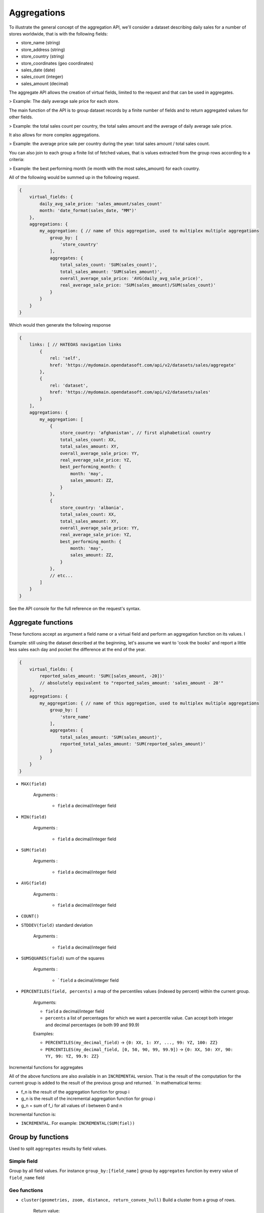 Aggregations
============

To illustrate the general concept of the aggregation API, we'll consider a dataset describing daily sales for a number
of stores worldwide, that is with the following fields:

* store_name (string)
* store_address (string)
* store_country (string)
* store_coordinates (geo coordinates)
* sales_date (date)
* sales_count (integer)
* sales_amount (decimal)

The aggregate API allows the creation of virtual fields, limited to the request and that can be used in aggregates.

> Example: The daily average sale price for each store.

The main function of the API is to group dataset records by a finite number of fields and to return aggregated values
for other fields.

> Example: the total sales count per country, the total sales amount and the average of daily average sale price.

It also allows for more complex aggregations.

> Example: the average price sale per country during the year: total sales amount / total sales count.

You can also join to each group a finite list of fetched values, that is values extracted from the group rows according
to a criteria:

> Example: the best performing month (ie month with the most sales_amount) for each country.

All of the following would be summed up in the following request.

.. code-block:: json

    {
        virtual_fields: {
            daily_avg_sale_price: 'sales_amount/sales_count'
            month: 'date_format(sales_date, "MM")'
        },
        aggregations: {
            my_aggregation: { // name of this aggregation, used to multiplex multiple aggregations
                group_by: [
                    'store_country'
                ],
                aggregates: {
                    total_sales_count: 'SUM(sales_count)',
                    total_sales_amount: 'SUM(sales_amount)',
                    overall_average_sale_price: 'AVG(daily_avg_sale_price)',
                    real_average_sale_price: 'SUM(sales_amount)/SUM(sales_count)'
                }
            }
        }
    }

Which would then generate the following response

.. code-block:: json

    {
        links: [ // HATEOAS navigation links
            {
                rel: 'self',
                href: 'https://mydomain.opendatasoft.com/api/v2/datasets/sales/aggregate'
            },
            {
                rel: 'dataset',
                href: 'https://mydomain.opendatasoft.com/api/v2/datasets/sales'
            }
        ],
        aggregations: {
            my_aggregation: [
                {
                    store_country: 'afghanistan', // first alphabetical country
                    total_sales_count: XX,
                    total_sales_amount: XY,
                    overall_average_sale_price: YY,
                    real_average_sale_price: YZ,
                    best_performing_month: {
                        month: 'may',
                        sales_amount: ZZ,
                    }
                },
                {
                    store_country: 'albania',
                    total_sales_count: XX,
                    total_sales_amount: XY,
                    overall_average_sale_price: YY,
                    real_average_sale_price: YZ,
                    best_performing_month: {
                        month: 'may',
                        sales_amount: ZZ,
                    }
                },
                // etc...
            ]
        }
    }

See the API console for the full reference on the request's syntax.

Aggregate functions
-------------------

These functions accept as argument a field name or a virtual field and perform an aggregation function on its values. l

Example: still using the dataset described at the beginning, let's assume we want to 'cook the books' and report a
little less sales each day and pocket the difference at the end of the year.

.. code-block:: json

    {
        virtual_fields: {
            reported_sales_amount: 'SUM([sales_amount, -20])'
            // absolutely equivalent to "reported_sales_amount: 'sales_amount - 20'"
        },
        aggregations: {
            my_aggregation: { // name of this aggregation, used to multiplex multiple aggregations
                group_by: [
                    'store_name'
                ],
                aggregates: {
                    total_sales_amount: 'SUM(sales_amount)',
                    reported_total_sales_amount: 'SUM(reported_sales_amount)'
                }
            }
        }
    }


* ``MAX(field)``

    Arguments :

       * ``field`` a decimal/integer field

* ``MIN(field)``

    Arguments :

       * ``field`` a decimal/integer field

* ``SUM(field)``

    Arguments :

       * ``field`` a decimal/integer field

* ``AVG(field)``

    Arguments :

       * ``field`` a decimal/integer field

* ``COUNT()``

* ``STDDEV(field)`` standard deviation

    Arguments :

       * ``field`` a decimal/integer field

* ``SUMSQUARES(field)`` sum of the squares

    Arguments :

       * ```field`` a decimal/integer field

* ``PERCENTILES(field, percents)`` a map of the  percentiles values (indexed by percent) within the current group.

    Arguments:

    * ``field`` a decimal/integer field
    * ``percents`` a list of percentages for which we want a percentile value. Can accept both integer and decimal percentages (ie both 99 and 99.9)

    Examples:

    * ``PERCENTILES(my_decimal_field)`` -> ``{0: XX, 1: XY, ..., 99: YZ, 100: ZZ}``
    * ``PERCENTILES(my_decimal_field, [0, 50, 90, 99, 99.9])`` -> ``{0: XX, 50: XY, 90: YY, 99: YZ, 99.9: ZZ}``


Incremental functions for aggregates


All of the above functions are also available in an ``INCREMENTAL`` version. That is the result of the computation for the
current group is added to the result of the previous group and returned.
`
In mathematical terms:

* f_n is the result of the aggregation function for group i
* g_n is the result of the incremental aggregation function for group i
* g_n = sum of f_i for all values of i between 0 and n

Incremental function is:

* ``INCREMENTAL``. For example: ``INCREMENTAL(SUM(fiel))``


Group by functions
------------------

Used to split ``aggregates`` results by field values.

Simple field
~~~~~~~~~~~~

Group by all field values.
For instance ``group_by:[field_name]`` group by ``aggregates`` function by every value of ``field_name`` field


Geo functions
~~~~~~~~~~~~~

* ``cluster(geometries, zoom, distance, return_convex_hull)`` Build a cluster from a group of rows.

    Return value:

.. code-block:: json

        {
            center: [latitude, longitude],
            convex_hull: // a polygon geometry
        }

    Arguments:

    * ``geometries`` either the name of field containing geodata or litteral geodata
    * ``zoom`` the zoom level of the map representation
    * ``distance`` the minimum d`istance (in px) between two adjacents clusters in the map representation
    * ``return_convex_hull`` is a boolean (default: false) telling whether the cluster should include its convex hull, its
    polygon enveloppe, alongside the center.

* ``convex_hull(geometries)`` Return the convex hull (ie the envelopping convex shape) of the geometries

    Arguments:

    * ``geometries`` either the name of field containing geodata or litteral geodata

* ``geodigest(geometry)`` Return the geodigest (ie the hash) of the geometry for easy matching.

    Arguments:
    * ``geometry`` a geo shape or a the name of a field containing geo shapes.

* ``geogrid(geometry)`` Return the geohash id of the grid the geometry falls in.

    Arguments:
    * ``geometry`` a geo point or a the name of a field containing geo points.

* ``BBOX(geometries)`` return the bounding box of all of the geometries

    Arguments:
    * ``geometries`` can be either a litteral geometry list or the name of a field (in an aggregate)

Date functions
~~~~~~~~~~~~~~

* ``format_date(myfield, format)`` Format a date object

    Arguments:

    * ``myfield`` a date/datetime field
    * ``format`` a string (see below for accepted values)

    Example:

    * format_date(myfield, 'yyyy-MM-dd HH:mm:ss')

    Format options:

    The ``format_date`` method is a wrapper for http://joda-time.sourceforge.net/apidocs/org/joda/time/format/DateTimeFormat.html and therefore accepts the same inputs.

    * *G* era (text) example: AD
    * *C* century of era (>=0) (number) example: 20
    * *Y* year of era (>=0) (year) example: 1996
    * *x* weekyear (year) example: 1996
    * *w* week of weekyear (number) example: 27
    * *e* day of week (number) example: 2
    * *E* day of week (text) example: Tuesday; Tue
    * *y* year (year) example: 1996
    * *D* day of year (number) example: 189
    * *M* month of year (month) example: July; Jul; 07
    * *d* day of month (number) example: 10
    * *a* halfday of day (text) example: PM
    * *K* hour of halfday (0~11) (number) example: 0
    * *h* clockhour of halfday (1~12) (number) example: 12
    * *H* hour of day (0~23) (number) example: 0
    * *k* clockhour of day (1~24) (number) example: 24
    * *m* minute of hour (number) example: 30
    * *s* second of minute (number) example: 55
    * *S* fraction of second (number) example: 978
    * *z* time zone (text) example: Pacific Standard Time; PST
    * *Z* time zone offset/id (zone) example: -0800; -08:00; America/Los_Angeles
    * *'* escape for text (delimiter)
    * *''* single quote (literal) example: '

    The count of pattern letters determine the format.

    * *Text* If the number of pattern letters is 4 or more, the full form is used; otherwise a short or abbreviated form is used if available.
    * *Number* The minimum number of digits. Shorter numbers are zero-padded to this amount.
    * *Year* Numeric presentation for year and weekyear fields are handled specially. For example, if the count of 'y' is 2, the year will be displayed as the zero-based year of the century, which is two digits.
    * *Month* 3 or over, use text, otherwise use number.
    * *Zone* 'Z' outputs offset without a colon, 'ZZ' outputs the offset with a colon, 'ZZZ' or more outputs the zone id.
    * *Zone names* Time zone names ('z') cannot be parsed.

    Any characters in the pattern that are not in the ranges of ['a'..'z'] and ['A'..'Z'] will be treated as quoted text. For instance, characters like ':', '.', ' ', '#' and '?' will appear in the resulting time text even they are not embraced within single quotes.

Range functions
~~~~~~~~~~~~~~~

The following functions all perform discretization functions on the dataset's values.

In all of them, `myfield` is an integer or decimal field.

* ``range(myfield,equi(num_ranges, lowest_boundary, highest_boundary))``

    Divides the [lowest_boundary, highest_boundary] global value interval in num_ranges equally wide sub ranges.

    If lowest_boundary (resp. highest_boundary) is not set, then the lowest_boundary (resp. highest_boundary) of the
    global interval  will be the  minimum (resp. maximum) value of the dataset.

    If lowest_boundary (resp. highest_boundary) is higher (resp. lower) than the mininum (resp. maximum) value of the
    dataset, an additional sub range [min_value; lowest_boundary[ (resp. [highest_boundary; max_value]) will be added
    to the num_ranges sub-ranges.

    Arguments:

    * ``myfield`` **required** a decimal field
    * ``num_ranges`` **required** number of ranges to create from the values
    * ``lowest_boundary`` **optional** lowest boundary of the num_ranges ranges
    * ``highest_boundary`` **optional** highest boundary of the num_ranges ranges

    Example:
    myfield values are [ -5, -2, -1, 0, 3, 4, 5, 120]

    * ``range(myfield, equi(5))`` will create the subranges

        * [-5; 20[``
        * [20; 45[
        * [45; 70[
        * [70; 95[
        * [95; 120]

    * ``range(myfield, equi(5, lowest_boundary=0))`` will create the subranges

        * [-5; 0[
        * [0; 24[
        * [24; 48[
        * [48; 72[
        * [72; 96[
        * [96; 120]

    * ``range(myfield, equi(5, highest_boundary=10))`` will create the subranges

        * [-5; -2[
        * [-2; 1[
        * [1; 4[
        * [4; 7[
        * [7; 10[
        * [10; 120]

    * ``range(myfield, equi(5, lowest_boundary=0, highest_boundary=10))`` will create the subranges

        * [-5; 0[
        * [0; 2[
        * [2; 4[
        * [4; 6[
        * [6; 8[
        * [8; 10[
        * [10; 120]

* ``range(myfield, static(divisions))``

    Divides the full range of myfield values in sub ranges delimited by the values set in divisions.

    If the minimum (resp. maximum) existing value of myfield in lower (resp. higher) than the lowest (resp. highest)
    division value, an additional range will be added so that all of myfield values are accounted for.

    Arguments:

    * ``myfield`` **required** a decimal field
    * ``division`` **required** an ordered (ASC) list of decimal values

    Example:
    myfield values are [ -5, -2, -1, 0, 3, 4, 5, 120]

    * ``range(myfield, static([-1000, -10, -1, 0, 1, 10, 1000]))`` will create the sub ranges

        * [-1000; -10[
        * [-10; -1[
        * [-1; 0[
        * [0; 1[
        * [1; 10[
        * [10; 1000]

    * ``range(myfield, static([-10, 0, 10]))`` will create the sub ranges

        * [-10; 0[
        * [0; 10[
        * [10; 120[

    * ``range(myfield, static([0, 10, 100, 1000]))`` will create the sub ranges

        * [-10; 0[
        * [0; 10[
        * [10; 100[
        * [100; 1000]

* ``range(myfield, percentile())`` Return the number of the percentile within which myfield's value lies. (1 to 100)
* ``range(myfield, decile())`` Return the number of the decile within which myfield's value lies. (1 to 10)
* ``range(myfield, quartile())`` Return the number of the quartile within which myfield's value lies. (1 to 4)
